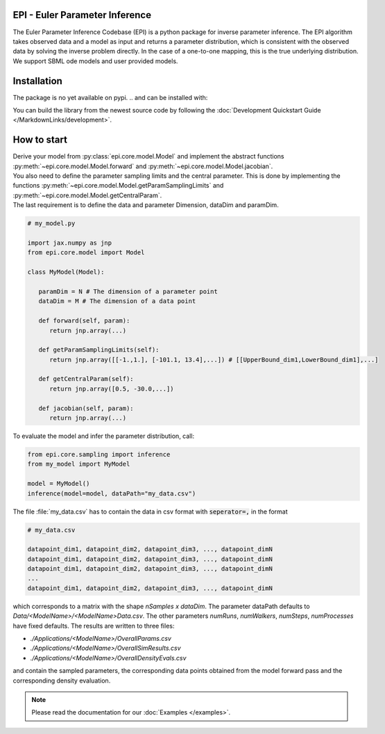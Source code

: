.. image:: images/epi.png
   :width: 200pt

-------------------------------
EPI - Euler Parameter Inference
-------------------------------


The Euler Parameter Inference Codebase (EPI) is a python package for inverse parameter inference.
The EPI algorithm takes observed data and a model as input and returns a parameter distribution, which is consistent with the observed data by solving the inverse problem directly. In the case of a one-to-one mapping, this is the true underlying distribution.
We support SBML ode models and user provided models.

.. Put the badges here?

------------
Installation
------------

The package is no yet available on pypi.
..  and can be installed with: 

.. .. code-block:: bash
   
..    pip install epi

You can build the library from the newest source code by following the :doc:`Development Quickstart Guide </MarkdownLinks/development>`.

------------
How to start
------------

| Derive your model from :py:class:`epi.core.model.Model` and implement the abstract functions :py:meth:`~epi.core.model.Model.forward` and :py:meth:`~epi.core.model.Model.jacobian`.
| You also need to define the parameter sampling limits and the central parameter. This is done by implementing the functions :py:meth:`~epi.core.model.Model.getParamSamplingLimits` and :py:meth:`~epi.core.model.Model.getCentralParam`.
| The last requirement is to define the data and parameter Dimension, dataDim and paramDim.

.. code-block:: python
   
   # my_model.py

   import jax.numpy as jnp
   from epi.core.model import Model

   class MyModel(Model):

      paramDim = N # The dimension of a parameter point
      dataDim = M # The dimension of a data point

      def forward(self, param):
         return jnp.array(...)

      def getParamSamplingLimits(self):
         return jnp.array([[-1.,1.], [-101.1, 13.4],...]) # [[UpperBound_dim1,LowerBound_dim1],...]

      def getCentralParam(self):
         return jnp.array([0.5, -30.0,...])

      def jacobian(self, param):
         return jnp.array(...)

To evaluate the model and infer the parameter distribution, call:

.. code-block:: python

   from epi.core.sampling import inference
   from my_model import MyModel

   model = MyModel()
   inference(model=model, dataPath="my_data.csv")

The file :file:`my_data.csv` has to contain the data in csv format with :code:`seperator=,` in the format

.. code-block:: text
   
   # my_data.csv

   datapoint_dim1, datapoint_dim2, datapoint_dim3, ..., datapoint_dimN
   datapoint_dim1, datapoint_dim2, datapoint_dim3, ..., datapoint_dimN
   datapoint_dim1, datapoint_dim2, datapoint_dim3, ..., datapoint_dimN
   ...
   datapoint_dim1, datapoint_dim2, datapoint_dim3, ..., datapoint_dimN

which corresponds to a matrix with the shape `nSamples x dataDim`.
The parameter dataPath defaults to `Data/<ModelName>/<ModelName>Data.csv`. The other parameters `numRuns`, `numWalkers`, `numSteps`, `numProcesses` have fixed defaults. The results are written to three files:

* `./Applications/<ModelName>/OverallParams.csv`
* `./Applications/<ModelName>/OverallSimResults.csv`
* `./Applications/<ModelName>/OverallDensityEvals.csv`

and contain the sampled parameters, the corresponding data points obtained from the model forward pass and the corresponding density evaluation.

.. note::
   
   Please read the documentation for our :doc:`Examples </examples>`.

.. TODO: move this ?

.. You can also derive your model from

.. * :py:class:`~epi.core.model.JaxModel`: The jacobian of your forward method is automatically calculated. Use jax.numpy instead of numpy for the forward method implementation!
.. * :py:class:`~epi.core.model.SBMLModel`: The complete model is derived from the given sbml file. You don't need to define the Model manually.

.. Optionally you can also inherit, and implement the abstract functions from

.. * :py:class:`~epi.core.model.ArtificialModelInterface`: This allows you to check if the inversion algorithm is working for your model using the function :py:meth:`~epi.core.model.Model.test`.
   
.. * :py:class:`~epi.core.model.VisualizationModelInterface`: This allows you to plot the results of the data inference using the function :py:meth:`~epi.core.model.Model.plot`.

.. .. warning:: TODO: The functions plot and test may not exist yet!!!
